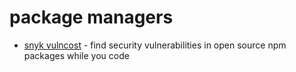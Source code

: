 * package managers
- [[https://github.com/snyk/vulncost][snyk vulncost]] - find security vulnerabilities in open source npm packages while you code
